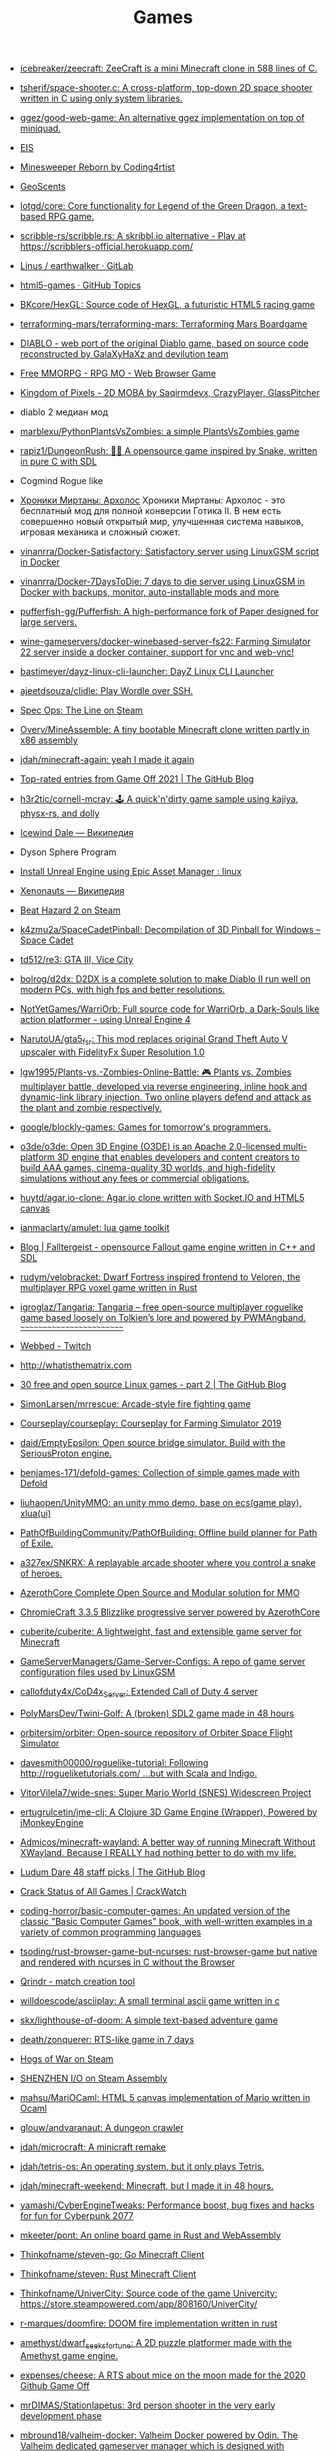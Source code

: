 :PROPERTIES:
:ID:       0103a1d4-6f9e-4b61-b7da-b34e589b9924
:END:
#+title: Games

- [[https://github.com/icebreaker/zeecraft][icebreaker/zeecraft: ZeeCraft is a mini Minecraft clone in 588 lines of C.]]

- [[https://github.com/tsherif/space-shooter.c][tsherif/space-shooter.c: A cross-platform, top-down 2D space shooter written in C using only system libraries.]]

- [[https://github.com/ggez/good-web-game][ggez/good-web-game: An alternative ggez implementation on top of miniquad.]]

- [[https://eisonline.classictw.com/][EIS]]

- [[https://coding4rtist.itch.io/minesweeper-reborn][Minesweeper Reborn by Coding4rtist]]

- [[https://geoscents.net/][GeoScents]]

- [[https://github.com/lotgd/core][lotgd/core: Core functionality for Legend of the Green Dragon, a text-based RPG game.]]

- [[https://github.com/scribble-rs/scribble.rs][scribble-rs/scribble.rs: A skribbl.io alternative - Play at https://scribblers-official.herokuapp.com/]]

- [[https://gitlab.com/glatteis/earthwalker][Linus / earthwalker · GitLab]]

- [[https://github.com/topics/html5-games][html5-games · GitHub Topics]]

- [[https://github.com/BKcore/HexGL][BKcore/HexGL: Source code of HexGL, a futuristic HTML5 racing game]]

- [[https://github.com/terraforming-mars/terraforming-mars][terraforming-mars/terraforming-mars: Terraforming Mars Boardgame]]

- [[https://d07riv.github.io/diabloweb/][DIABLO - web port of the original Diablo game, based on source code reconstructed by GalaXyHaXz and devilution team]]

- [[https://mo.ee/][Free MMORPG - RPG MO - Web Browser Game]]

- [[https://saqirmdevx.itch.io/kingdom-of-pixels][Kingdom of Pixels - 2D MOBA by Saqirmdevx, CrazyPlayer, GlassPitcher]]

- diablo 2 медиан мод

- [[https://github.com/marblexu/PythonPlantsVsZombies][marblexu/PythonPlantsVsZombies: a simple PlantsVsZombies game]]

- [[https://github.com/rapiz1/DungeonRush][rapiz1/DungeonRush: 👾🐍 A opensource game inspired by Snake, written in pure C with SDL]]

- Cogmind Rogue like

- [[https://kronikimyrtany.pl/ru/][Хроники Миртаны: Архолос]] Хроники Миртаны: Архолос - это бесплатный мод для
  полной конверсии Готика II. В нем есть совершенно новый открытый мир,
  улучшенная система навыков, игровая механика и сложный сюжет.

- [[https://github.com/vinanrra/Docker-Satisfactory][vinanrra/Docker-Satisfactory: Satisfactory server using LinuxGSM script in Docker]]

- [[https://github.com/vinanrra/Docker-7DaysToDie][vinanrra/Docker-7DaysToDie: 7 days to die server using LinuxGSM in Docker with backups, monitor, auto-installable mods and more]]

- [[https://github.com/pufferfish-gg/Pufferfish][pufferfish-gg/Pufferfish: A high-performance fork of Paper designed for large servers.]]

- [[https://github.com/wine-gameservers/docker-winebased-server-fs22][wine-gameservers/docker-winebased-server-fs22: Farming Simulator 22 server inside a docker container, support for vnc and web-vnc!]]

- [[https://github.com/bastimeyer/dayz-linux-cli-launcher][bastimeyer/dayz-linux-cli-launcher: DayZ Linux CLI Launcher]]

- [[https://github.com/ajeetdsouza/clidle][ajeetdsouza/clidle: Play Wordle over SSH.]]

- [[https://store.steampowered.com/app/50300/Spec_Ops_The_Line/][Spec Ops: The Line on Steam]]

- [[https://github.com/Overv/MineAssemble][Overv/MineAssemble: A tiny bootable Minecraft clone written partly in x86 assembly]]

- [[https://github.com/jdah/minecraft-again][jdah/minecraft-again: yeah I made it again]]

- [[https://github.blog/2022-01-13-top-entries-from-game-off-2021/][Top-rated entries from Game Off 2021 | The GitHub Blog]]

- [[https://github.com/h3r2tic/cornell-mcray][h3r2tic/cornell-mcray: 🕹 A quick'n'dirty game sample using kajiya, physx-rs, and dolly]]

- [[https://ru.wikipedia.org/wiki/Icewind_Dale][Icewind Dale — Википедия]]

- Dyson Sphere Program

- [[https://old.reddit.com/r/linux/comments/qimu0n/install_unreal_engine_using_epic_asset_manager/][Install Unreal Engine using Epic Asset Manager : linux]]

- [[https://ru.wikipedia.org/wiki/Xenonauts][Xenonauts — Википедия]]

- [[https://store.steampowered.com/app/618740/Beat_Hazard_2/][Beat Hazard 2 on Steam]]

- [[https://github.com/k4zmu2a/SpaceCadetPinball][k4zmu2a/SpaceCadetPinball: Decompilation of 3D Pinball for Windows – Space Cadet]]

- [[https://github.com/td512/re3][td512/re3: GTA III, Vice City]]

- [[https://github.com/bolrog/d2dx][bolrog/d2dx: D2DX is a complete solution to make Diablo II run well on modern PCs, with high fps and better resolutions.]]

- [[https://github.com/NotYetGames/WarriOrb][NotYetGames/WarriOrb: Full source code for WarriOrb, a Dark-Souls like action platformer - using Unreal Engine 4]]

- [[https://github.com/NarutoUA/gta5_fsr][NarutoUA/gta5_fsr: This mod replaces original Grand Theft Auto V upscaler with FidelityFx Super Resolution 1.0]]

- [[https://github.com/lgw1995/Plants-vs.-Zombies-Online-Battle][lgw1995/Plants-vs.-Zombies-Online-Battle: 🎮 Plants vs. Zombies multiplayer battle, developed via reverse engineering, inline hook and dynamic-link library injection. Two online players defend and attack as the plant and zombie respectively.]]

- [[https://github.com/google/blockly-games][google/blockly-games: Games for tomorrow's programmers.]]

- [[https://github.com/o3de/o3de][o3de/o3de: Open 3D Engine (O3DE) is an Apache 2.0-licensed multi-platform 3D engine that enables developers and content creators to build AAA games, cinema-quality 3D worlds, and high-fidelity simulations without any fees or commercial obligations.]]

- [[https://github.com/huytd/agar.io-clone][huytd/agar.io-clone: Agar.io clone written with Socket.IO and HTML5 canvas]]

- [[https://github.com/ianmaclarty/amulet][ianmaclarty/amulet: lua game toolkit]]

- [[https://falltergeist.org/][Blog | Falltergeist - opensource Fallout game engine written in C++ and SDL]]

- [[https://github.com/rudym/velobracket][rudym/velobracket: Dwarf Fortress inspired frontend to Veloren, the multiplayer RPG voxel game written in Rust]]

- [[https://github.com/igroglaz/Tangaria][igroglaz/Tangaria: Tangaria – free open-source multiplayer roguelike game based loosely on Tolkien’s lore and powered by PWMAngband. ~~~~~~~~~~~~~~~~~~~~~~~~~]]

- [[https://www.twitch.tv/directory/game/Webbed][Webbed - Twitch]]

- [[http://whatisthematrix.com/][http://whatisthematrix.com]]

- [[https://github.blog/2021-08-26-30-free-and-open-source-linux-games-part-2/?auto_subscribed=false&email_source=explore][30 free and open source Linux games - part 2 | The GitHub Blog]]

- [[https://github.com/SimonLarsen/mrrescue][SimonLarsen/mrrescue: Arcade-style fire fighting game]]

- [[https://github.com/Courseplay/courseplay][Courseplay/courseplay: Courseplay for Farming Simulator 2019]]

- [[https://github.com/daid/EmptyEpsilon][daid/EmptyEpsilon: Open source bridge simulator. Build with the SeriousProton engine.]]

- [[https://github.com/benjames-171/defold-games][benjames-171/defold-games: Collection of simple games made with Defold]]

- [[https://github.com/liuhaopen/UnityMMO][liuhaopen/UnityMMO: an unity mmo demo, base on ecs(game play), xlua(ui)]]

- [[https://github.com/PathOfBuildingCommunity/PathOfBuilding][PathOfBuildingCommunity/PathOfBuilding: Offline build planner for Path of Exile.]]

- [[https://github.com/a327ex/SNKRX][a327ex/SNKRX: A replayable arcade shooter where you control a snake of heroes.]]

- [[https://www.azerothcore.org/][AzerothCore Complete Open Source and Modular solution for MMO]]
- [[https://www.chromiecraft.com/][ChromieCraft 3.3.5 Blizzlike progressive server powered by AzerothCore]]

- [[https://github.com/cuberite/cuberite][cuberite/cuberite: A lightweight, fast and extensible game server for Minecraft]]

- [[https://github.com/GameServerManagers/Game-Server-Configs][GameServerManagers/Game-Server-Configs: A repo of game server configuration files used by LinuxGSM]]

- [[https://github.com/callofduty4x/CoD4x_Server][callofduty4x/CoD4x_Server: Extended Call of Duty 4 server]]

- [[https://github.com/PolyMarsDev/Twini-Golf][PolyMarsDev/Twini-Golf: A (broken) SDL2 game made in 48 hours]]

- [[https://github.com/orbitersim/orbiter][orbitersim/orbiter: Open-source repository of Orbiter Space Flight Simulator]]

- [[https://github.com/davesmith00000/roguelike-tutorial][davesmith00000/roguelike-tutorial: Following http://rogueliketutorials.com/ ...but with Scala and Indigo.]]

- [[https://github.com/VitorVilela7/wide-snes][VitorVilela7/wide-snes: Super Mario World (SNES) Widescreen Project]]

- [[https://github.com/ertugrulcetin/jme-clj][ertugrulcetin/jme-clj: A Clojure 3D Game Engine (Wrapper), Powered by jMonkeyEngine]]

- [[https://github.com/Admicos/minecraft-wayland][Admicos/minecraft-wayland: A better way of running Minecraft Without XWayland. Because I REALLY had nothing better to do with my life.]]

- [[https://github.blog/2021-05-19-ludum-dare-48-staff-picks/?auto_subscribed=false&email_source=explore][Ludum Dare 48 staff picks | The GitHub Blog]]

- [[https://crackwatch.com/search?q=license.key.gta.san.andreas..32884.txt+download&sa=X&ved=2ahUKEwjWnIGAzoPlAhXRTd8KHdMPDWIQ1QIoA3oECAoQBA&__cf_chl_jschl_tk__=3aeee2c679883d8df34ff8ddb7b53beaf7f41f8a-1616925262-0-AdFZwg05rrFOF8bIQShvywX2UnLkWrDQ3Bxhmia_EJIYro5z4dedBAw-NLOP3LR4k2NWqKjkaAdbRlP3P4oOVTzSYKpnjZcOBpcrCT8lSfBp1EPHhF5BIJxRrsSF_FCtvLqYBNlI0VfG_wEiqoZkTuLDHrrO9rtMaOuDzzQee4HZESe4OTQb27C6kKQ2dIwdxG2UE6NIEC_vDxPjwo8synXYDDOLPbKPa8-fXQYxRG7Tx9szJvuRvfeD9Gd3tGF4L67vujqOdrrUMrm7_Q_qqhCHAKMW1GFsnI1A0UuOkj5oXFTPYkNB9R3a4rYs7uglWfIV3aW1JYHMM0xi97AgcpHy8e1iuFCLOkg-5xyU3kQlq54vhk6VWT_7busqcYJdP89bV1FPUf9SWQiQdcjvGJRAfiQ7gIxXRXRyzqaE284fc1IZyzlw5Y2KZQgvo9uc6vpso4pfYCDQigZuR6VAI9k][Crack Status of All Games | CrackWatch]]

- [[https://github.com/coding-horror/basic-computer-games][coding-horror/basic-computer-games: An updated version of the classic "Basic Computer Games" book, with well-written examples in a variety of common programming languages]]
- [[https://github.com/tsoding/rust-browser-game-but-ncurses][tsoding/rust-browser-game-but-ncurses: rust-browser-game but native and rendered with ncurses in C without the Browser]]
- [[https://qrindr.com/][Qrindr - match creation tool]]
- [[https://github.com/willdoescode/asciiplay][willdoescode/asciiplay: A small terminal ascii game written in c]]
- [[https://github.com/skx/lighthouse-of-doom][skx/lighthouse-of-doom: A simple text-based adventure game]]
- [[https://github.com/death/zonquerer][death/zonquerer: RTS-like game in 7 days]]
- [[https://store.steampowered.com/app/389900/Hogs_of_War/][Hogs of War on Steam]]
- [[https://store.steampowered.com/app/504210/SHENZHEN_IO/][SHENZHEN I/O on Steam Assembly]]
- [[https://github.com/mahsu/MariOCaml][mahsu/MariOCaml: HTML 5 canvas implementation of Mario written in Ocaml]]
- [[https://github.com/glouw/andvaranaut][glouw/andvaranaut: A dungeon crawler]]
- [[https://github.com/jdah/microcraft][jdah/microcraft: A minicraft remake]]
- [[https://github.com/jdah/tetris-os][jdah/tetris-os: An operating system, but it only plays Tetris.]]
- [[https://github.com/jdah/minecraft-weekend][jdah/minecraft-weekend: Minecraft, but I made it in 48 hours.]]
- [[https://github.com/yamashi/CyberEngineTweaks][yamashi/CyberEngineTweaks: Performance boost, bug fixes and hacks for fun for Cyberpunk 2077]]
- [[https://github.com/mkeeter/pont][mkeeter/pont: An online board game in Rust and WebAssembly]]
- [[https://github.com/Thinkofname/steven-go][Thinkofname/steven-go: Go Minecraft Client]]
- [[https://github.com/Thinkofname/steven][Thinkofname/steven: Rust Minecraft Client]]
- [[https://github.com/Thinkofname/UniverCity][Thinkofname/UniverCity: Source code of the game Univercity: https://store.steampowered.com/app/808160/UniverCity/]]
- [[https://github.com/r-marques/doomfire][r-marques/doomfire: DOOM fire implementation written in rust]]
- [[https://github.com/amethyst/dwarf_seeks_fortune][amethyst/dwarf_seeks_fortune: A 2D puzzle platformer made with the Amethyst game engine.]]
- [[https://github.com/expenses/cheese][expenses/cheese: A RTS about mice on the moon made for the 2020 Github Game Off]]
- [[https://github.com/mrDIMAS/StationIapetus][mrDIMAS/StationIapetus: 3rd person shooter in the very early development phase]]
- [[https://github.com/mbround18/valheim-docker][mbround18/valheim-docker: Valheim Docker powered by Odin. The Valheim dedicated gameserver manager which is designed with resiliency in mind by providing automatic updates, world backup support, and a user friendly cli interface.]]
- [[https://github.com/code-cell/esive][code-cell/esive: MMO game]]
- [[https://github.com/johnBuffer/ZombieV][johnBuffer/ZombieV: Top down Zombie shooter game in C++ using SFML as graphics library]]
- [[https://github.com/johnBuffer/AntSimulator][johnBuffer/AntSimulator: Simple Ants simulator]]
- [[https://github.com/fabioarnold/zig-gorillas][fabioarnold/zig-gorillas: A clone of the classic QBasic Gorillas written in the Zig programming language]]
- [[https://github.com/eukara/freehl][eukara/freehl: Clean-room reimplementation of Half-Life: Deathmatch and Half-Life (Experimental) in QuakeC.]]
- [[https://github.com/zkry/golang-tetris][zkry/golang-tetris: A Tetris game written in Go using the faiface/pixel 2D game engine.]]
- [[https://github.com/coding-horror/basic-computer-games][coding-horror/basic-computer-games: An updated version of the classic "Basic Computer Games" book, with well-written examples in a variety of common programming languages]]
- [[https://github.com/lloesche/valheim-server-docker][lloesche/valheim-server-docker: Valheim dedicated gameserver with automatic update, World backup and ValheimPlus mod support]]
- [[https://store.steampowered.com/app/212680/FTL_Faster_Than_Light/][FTL: Faster Than Light on Steam]]
- [[https://github.com/ivanceras/ultron][ivanceras/ultron: Web base text editor written in rust]]
- [[https://github.com/floooh/pacman.c][floooh/pacman.c: Simple Pacman clone written in C99.]]
- [[https://github.com/NoelFB/tiny_link][NoelFB/tiny_link: tiny game made in ~15 hours on stream]]
- [[https://github.com/FlaxEngine/FlaxEngine][FlaxEngine/FlaxEngine: Flax Engine – multi-platform 3D game engine]]
- [[https://github.com/schellingb/dosbox-pure][schellingb/dosbox-pure: DOSBox Pure is a new fork of DOSBox built for RetroArch/Libretro aiming for simplicity and ease of use.]]
- [[https://github.com/raspi/kaukosohva][raspi/kaukosohva: Play games remotely with Linux]]
- [[https://github.com/ThePotatoKing55/2D-block-texture-pack][ThePotatoKing55/2D-block-texture-pack: Replaces 3D models with flat textures in the Minecraft GUI.]]
- [[https://store.steampowered.com/app/1266820/Ultimate_ADOM__Caverns_of_Chaos/][Ultimate ADOM - Caverns of Chaos on Steam]]
- [[https://github.com/nneonneo/universal-doom][nneonneo/universal-doom: A single .exe binary which runs DOOM on DOS 6, Windows 95 and Windows 10 (and probably everything in between).]]
- [[https://github.com/magenta/lofi-player][magenta/lofi-player: 🔥 Virtual room in your browser that lets you play with the Lo-Fi VIBE and relax]]
- [[https://www.raylib.com/index.html][raylib is a simple and easy-to-use library to enjoy videogames programming.]]
- [[https://github.com/y1ndan/genshin-impact-helper][y1ndan/genshin-impact-helper: Auto get Genshin Impact daily bonus by GitHub Actions. 米游社原神自动每日签到]]
- [[https://www.humblebundle.com/store/fairy-tail?linkID=&mcID=102:5fa5eb1becbf862b1e6f971d:ot:599d8aca66d5d92055ae98fd:1&utm_source=Humble+Bundle+Newsletter&utm_medium=email&utm_campaign=2020_11_09_singlesdaysale_2020&utm_content=Grid_Image][Buy FAIRY TAIL from the Humble Store and save 30%]]
- [[https://github.blog/2020-10-30-13-ghoulish-games-to-play-hack-and-slash-this-weekend/][13 ghoulish games to play, hack and slash this weekend 👻 - The GitHub Blog]]
- Spellbreak (EPIC|vk.cc/9oHQfB)
- [[https://github.com/crewmate-srv/crewmate][crewmate-srv/crewmate: An open-source implementation of the Among Us server in Java.]]
- [[https://github.com/FrictionalGames/AmnesiaTheDarkDescent][FrictionalGames/AmnesiaTheDarkDescent]]
- [[https://github.com/mgerdes/minigolf][mgerdes/minigolf: A minigolf game written without a game engine in C]]
- [[https://github.com/cody2007/arcane_fortune][cody2007/arcane_fortune: Arcane Fortune is a game of empire building, diplomacy, conquest, construction, and deconstruction.]]
- [[https://github.com/ornicar/lila][ornicar/lila: ♞ lichess.org: the forever free, adless and open source chess server ♞]]
- [[https://github.com/Dogeek/rpg-text][Dogeek/rpg-text: An object-oriented text RPG]]
- [[https://github.com/sethblack/python-gift-exchange][sethblack/python-gift-exchange: pyge: Holiday Gift Exchange Picker]]
- [[https://github.com/dabreegster/abstreet][dabreegster/abstreet: A traffic simulation game exploring how small changes to roads affect cyclists, transit users, pedestrians, and drivers.]]
- [[https://github.com/MaxBittker/sandspiel][MaxBittker/sandspiel: Creative cellular automata browser game]]

- [[https://github.com/a327ex/BYTEPATH][a327ex/BYTEPATH: A replayable arcade shooter with a focus on build theorycrafting made using Lua and LÖVE.]]

- [[https://github.com/laineus/unsung-kingdom][laineus/unsung-kingdom: RPG written in JavaScript]]

- [[http://blendogames.com/qc/][Quadrilateral Cowboy official site]]

- [[https://en.wikipedia.org/wiki/Gladiator%3A_Sword_of_Vengeance][Gladiator: Sword of Vengeance - Wikipedia]]

- [[https://rutracker.org/forum/viewtopic.php?t=5032073][KeeperRL [x86, amd64] [Native] :: RuTracker.org]]

- [[https://www.gog.com/game/kerbal_space_program][Kerbal Space Program on GOG.com]]

- https://github.blog/2020-01-14-game-off-2019-winners/#second-place-retrochase

- https://securas.itch.io/sealedbite

- https://en.wikipedia.org/wiki/Outward
  Survival, Dark Souls like

- Анабиоз суд разума
- Skyrim Requiem

- Stoneshard и Stygian
- Stygian: Reign of the Old Ones

- Поиграй как нибудь в Oxygen Not Included, классная игра, если любишь стратегии и симулятор выживания.

- hellbound (like doom)

- [[https://github.com/kbengine/kbengine][kbengine/kbengine: A MMOG engine of server.]]

- [[https://github.com/fogleman/Craft][fogleman/Craft: A simple Minecraft clone written in C using modern OpenGL (shaders).]]

- [[https://github.com/diasurgical/devilution][diasurgical/devilution: Diablo devolved - magic behind the 1996 computer game]]

- [[https://github.com/jval1972/TombViewer][jval1972/TombViewer: Tomb Raider Level Viewer]]

* E3

- https://2021.e3recap.com/

* Steam
- https://store.steampowered.com/account/registerkey

* Free games

- [[https://www.epicgames.com/store/en-US/free-games]]

* PlayStation
- [[https://github.com/thestr4ng3r/chiaki][thestr4ng3r/chiaki: Free and Open Source PS4 Remote Play Client]]
- [[https://github.com/AlexAltea/orbital][AlexAltea/orbital: Experimental PlayStation 4 emulator.]]
- [[https://github.com/RPCS3/rpcs3][rpcs3]]
* Wii
- [[https://github.com/dolphin-emu/dolphin][dolphin]]

* Diablo 2 Resurrected
- [[https://github.com/elmagnificogi/diablo2_resurrected_filter][elmagnificogi/diablo2_resurrected_filter: diablo2 resurrected loot filter]]

* POE
- [[https://github.com/Openarl/PathOfBuilding][Openarl/PathOfBuilding: Offline build planner for Path of Exile.]]

* Habitica
- [[https://github.com/niteshpatel/habitica-github][niteshpatel/habitica-github: Score a Habitica Task when GitHub commits are pushed]]
- [[https://github.com/natfarleydev/habash][natfarleydev/habash: A habitica terminal client written entirely in bash.]]
- [[https://github.com/eshapard/AnkiHabitica][eshapard/AnkiHabitica: Anki 2.0/2.1 add-on for use with HabitRPG. Automatically scores habits when you reach the end of your Anki timebox and when you review all cards in a deck.]]
- [[https://github.com/charlespwd/habitica-cli][charlespwd/habitica-cli: An immersive command line interface for Habitica]]
- [[https://github.com/dmi3/tomatych][dmi3/tomatych: Simple Hackable Pomodoro Timer with Slack and Habitica integrations]]
- [[https://github.com/philadams-zz/habitica][philadams-zz/habitica: Command-line interface to HabitRPG]]

* Suites
- [[https://github.blog/2020-08-06-gmtk-game-jam-2020-staff-picks-open-source-games/#a-keys-path][10 great open source games from GMTK Game Jam 2020 - The GitHub Blog]]

* RTS
- [[https://github.com/glouw/openempire][glouw/openempire: A multiplayer lockstep RTS engine compatible with the Age of Empires II Trial assets]]

* Roguelike
- [[https://github.com/glouw/andvaranaut][glouw/andvaranaut: A dungeon crawler]]

* Engines
- [[https://github.com/glouw/littlewolf][glouw/littlewolf: A tiny software graphics and game engine]]
- [[https://bevyengine.org/][Bevy - A data-driven game engine built in Rust]]

* Android
- [[https://github.com/yairm210/Unciv][yairm210/Unciv: Open-source Android/Desktop remake of Civ V]]
- [[https://github.com/codeka/wwmmo][codeka/wwmmo: War Worlds MMO]]

* Blizzard
- [[https://glasscannon.ru/][GlassCannon - Все новости об играх Blizzard: Diablo III, Overwatch, Hearthstone, Heroes of the Storm, StarCraft II и World of Warcraft.]]

* ARK: Survival Evolved
- [[https://www.youtube.com/channel/UCv3zlYxlGhZvYjAdDMm4pNQ][Ariona Gamer - YouTube]]

* Quake
- [[https://www.twitch.tv/myztroraisy][myztroRAISY - Twitch]]
- [[https://www.twitch.tv/arhont_tv][Arhont_TV - Twitch]]

* Playstation
- [[https://www.playground.ru/misc/news/emulyator_rpcs3_teper_mozhet_zagruzhat_vse_izvestnye_igry_i_prilozheniya_dlya_ps3-1147517][Эмулятор RPCS3 теперь может загружать все известные игры и приложения для PS3]]

* Gothic

- [[https://rutracker.org/forum/viewtopic.php?t=6177353][Gothic 2 - The Chronicles of Myrtana: Archolos [P] [RUS / POL] (2002,2021) (1.2.2) [Portable,Mod] :: RuTracker.org]]
